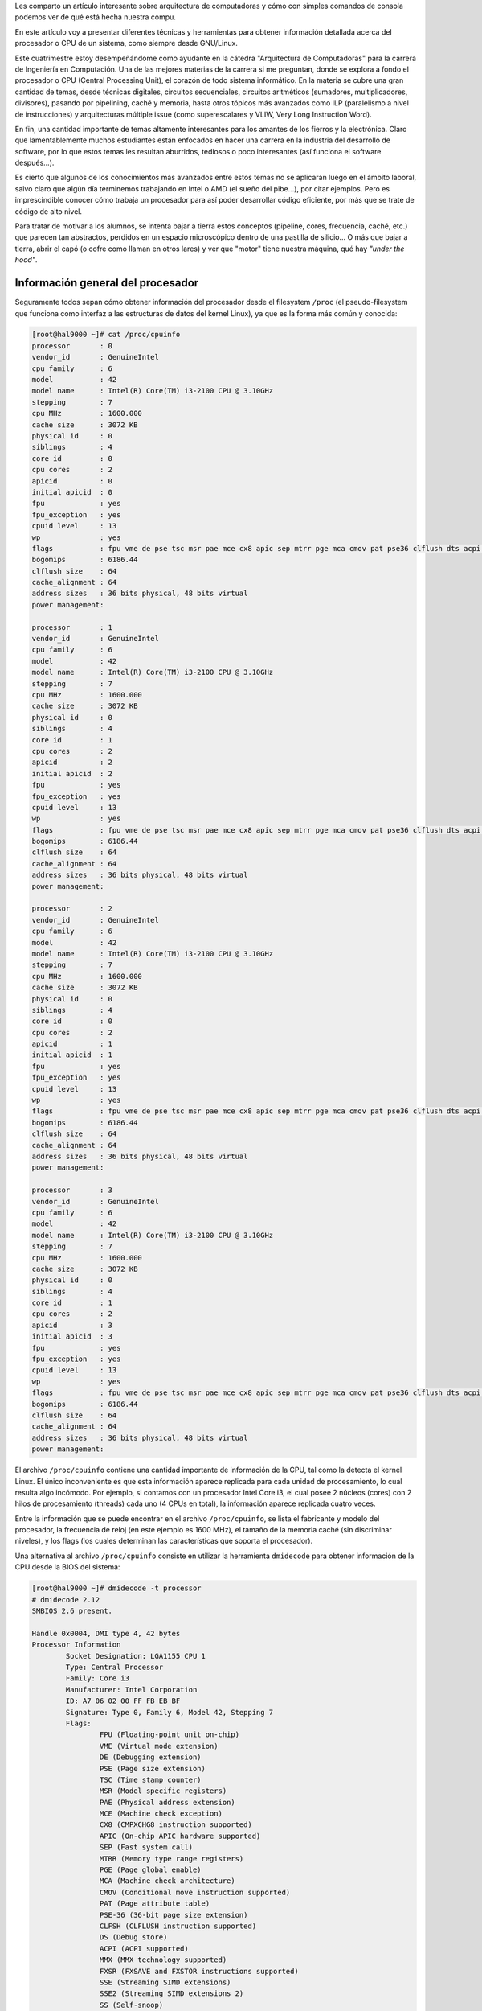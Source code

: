 .. title: ¿Qué hay bajó el capó de tu máquina?
.. slug: que-hay-bajo-el-capo-de-tu-maquina
.. date: 2014-08-25 09:53:39 UTC-03:00
.. tags: arquitectura,cpu
.. category: tutorial
.. link: http://www.linuxito.com/gnu-linux/nivel-alto/386-que-hay-bajo-el-capo-de-tu-maquina
.. description:
.. type: text

Les comparto un artículo interesante sobre arquitectura de computadoras y cómo con simples comandos de consola podemos ver de qué está hecha nuestra compu.

.. TEASER_END

En este artículo voy a presentar diferentes técnicas y herramientas para obtener
información detallada acerca del procesador o CPU de un sistema, como siempre
desde GNU/Linux.

Este cuatrimestre estoy desempeñándome como ayudante en la cátedra "Arquitectura
de Computadoras" para la carrera de Ingeniería en Computación. Una de las
mejores materias de la carrera si me preguntan, donde se explora a fondo el
procesador o CPU (Central Processing Unit), el corazón de todo sistema
informático. En la materia se cubre una gran cantidad de temas, desde técnicas
digitales, circuitos secuenciales, circuitos aritméticos (sumadores,
multiplicadores, divisores), pasando por pipelining, caché y memoria, hasta
otros tópicos más avanzados como ILP (paralelismo a nivel de instrucciones) y
arquitecturas múltiple issue (como superescalares y VLIW, Very Long Instruction
Word).

En fin, una cantidad importante de temas altamente interesantes para los amantes
de los fierros y la electrónica. Claro que lamentablemente muchos estudiantes
están enfocados en hacer una carrera en la industria del desarrollo de software,
por lo que estos temas les resultan aburridos, tediosos o poco interesantes (así
funciona el software después...).

Es cierto que algunos de los conocimientos más avanzados entre estos temas no se
aplicarán luego en el ámbito laboral, salvo claro que algún día terminemos
trabajando en Intel o AMD (el sueño del pibe...), por citar ejemplos. Pero es
imprescindible conocer cómo trabaja un procesador para así poder desarrollar
código eficiente, por más que se trate de código de alto nivel.

Para tratar de motivar a los alumnos, se intenta bajar a tierra estos conceptos
(pipeline, cores, frecuencia, caché, etc.) que parecen tan abstractos, perdidos
en un espacio microscópico dentro de una pastilla de silicio... O más que bajar
a tierra, abrir el capó (o cofre como llaman en otros lares) y ver que "motor"
tiene nuestra máquina, qué hay *"under the hood"*.

Información general del procesador
----------------------------------

Seguramente todos sepan cómo obtener información del procesador desde el
filesystem ``/proc`` (el pseudo-filesystem que funciona como interfaz a las estructuras de datos del kernel Linux), ya que es la forma más común y conocida:

.. code-block:: console

    [root@hal9000 ~]# cat /proc/cpuinfo
    processor       : 0
    vendor_id       : GenuineIntel
    cpu family      : 6
    model           : 42
    model name      : Intel(R) Core(TM) i3-2100 CPU @ 3.10GHz
    stepping        : 7
    cpu MHz         : 1600.000
    cache size      : 3072 KB
    physical id     : 0
    siblings        : 4
    core id         : 0
    cpu cores       : 2
    apicid          : 0
    initial apicid  : 0
    fpu             : yes
    fpu_exception   : yes
    cpuid level     : 13
    wp              : yes
    flags           : fpu vme de pse tsc msr pae mce cx8 apic sep mtrr pge mca cmov pat pse36 clflush dts acpi mmx fxsr sse sse2 ss ht tm pbe syscall nx rdtscp lm constant_tsc arch_perfmon pebs bts rep_good xtopology nonstop_tsc aperfmperf pni pclmulqdq dtes64 monitor ds_cpl vmx est tm2 ssse3 cx16 xtpr pdcm pcid sse4_1 sse4_2 popcnt tsc_deadline_timer xsave avx lahf_lm arat epb xsaveopt pln pts dts tpr_shadow vnmi flexpriority ept vpid
    bogomips        : 6186.44
    clflush size    : 64
    cache_alignment : 64
    address sizes   : 36 bits physical, 48 bits virtual
    power management:

    processor       : 1
    vendor_id       : GenuineIntel
    cpu family      : 6
    model           : 42
    model name      : Intel(R) Core(TM) i3-2100 CPU @ 3.10GHz
    stepping        : 7
    cpu MHz         : 1600.000
    cache size      : 3072 KB
    physical id     : 0
    siblings        : 4
    core id         : 1
    cpu cores       : 2
    apicid          : 2
    initial apicid  : 2
    fpu             : yes
    fpu_exception   : yes
    cpuid level     : 13
    wp              : yes
    flags           : fpu vme de pse tsc msr pae mce cx8 apic sep mtrr pge mca cmov pat pse36 clflush dts acpi mmx fxsr sse sse2 ss ht tm pbe syscall nx rdtscp lm constant_tsc arch_perfmon pebs bts rep_good xtopology nonstop_tsc aperfmperf pni pclmulqdq dtes64 monitor ds_cpl vmx est tm2 ssse3 cx16 xtpr pdcm pcid sse4_1 sse4_2 popcnt tsc_deadline_timer xsave avx lahf_lm arat epb xsaveopt pln pts dts tpr_shadow vnmi flexpriority ept vpid
    bogomips        : 6186.44
    clflush size    : 64
    cache_alignment : 64
    address sizes   : 36 bits physical, 48 bits virtual
    power management:

    processor       : 2
    vendor_id       : GenuineIntel
    cpu family      : 6
    model           : 42
    model name      : Intel(R) Core(TM) i3-2100 CPU @ 3.10GHz
    stepping        : 7
    cpu MHz         : 1600.000
    cache size      : 3072 KB
    physical id     : 0
    siblings        : 4
    core id         : 0
    cpu cores       : 2
    apicid          : 1
    initial apicid  : 1
    fpu             : yes
    fpu_exception   : yes
    cpuid level     : 13
    wp              : yes
    flags           : fpu vme de pse tsc msr pae mce cx8 apic sep mtrr pge mca cmov pat pse36 clflush dts acpi mmx fxsr sse sse2 ss ht tm pbe syscall nx rdtscp lm constant_tsc arch_perfmon pebs bts rep_good xtopology nonstop_tsc aperfmperf pni pclmulqdq dtes64 monitor ds_cpl vmx est tm2 ssse3 cx16 xtpr pdcm pcid sse4_1 sse4_2 popcnt tsc_deadline_timer xsave avx lahf_lm arat epb xsaveopt pln pts dts tpr_shadow vnmi flexpriority ept vpid
    bogomips        : 6186.44
    clflush size    : 64
    cache_alignment : 64
    address sizes   : 36 bits physical, 48 bits virtual
    power management:

    processor       : 3
    vendor_id       : GenuineIntel
    cpu family      : 6
    model           : 42
    model name      : Intel(R) Core(TM) i3-2100 CPU @ 3.10GHz
    stepping        : 7
    cpu MHz         : 1600.000
    cache size      : 3072 KB
    physical id     : 0
    siblings        : 4
    core id         : 1
    cpu cores       : 2
    apicid          : 3
    initial apicid  : 3
    fpu             : yes
    fpu_exception   : yes
    cpuid level     : 13
    wp              : yes
    flags           : fpu vme de pse tsc msr pae mce cx8 apic sep mtrr pge mca cmov pat pse36 clflush dts acpi mmx fxsr sse sse2 ss ht tm pbe syscall nx rdtscp lm constant_tsc arch_perfmon pebs bts rep_good xtopology nonstop_tsc aperfmperf pni pclmulqdq dtes64 monitor ds_cpl vmx est tm2 ssse3 cx16 xtpr pdcm pcid sse4_1 sse4_2 popcnt tsc_deadline_timer xsave avx lahf_lm arat epb xsaveopt pln pts dts tpr_shadow vnmi flexpriority ept vpid
    bogomips        : 6186.44
    clflush size    : 64
    cache_alignment : 64
    address sizes   : 36 bits physical, 48 bits virtual
    power management:

El archivo ``/proc/cpuinfo`` contiene una cantidad importante de información de
la CPU, tal como la detecta el kernel Linux. El único inconveniente es que esta
información aparece replicada para cada unidad de procesamiento, lo cual resulta
algo incómodo. Por ejemplo, si contamos con un procesador Intel Core i3, el cual
posee 2 núcleos (cores) con 2 hilos de procesamiento (threads) cada uno (4 CPUs
en total), la información aparece replicada cuatro veces.

Entre la información que se puede encontrar en el archivo ``/proc/cpuinfo``, se
lista el fabricante y modelo del procesador, la frecuencia de reloj (en este
ejemplo es 1600 MHz), el tamaño de la memoria caché (sin discriminar niveles), y
los flags (los cuales determinan las características que soporta el procesador).

Una alternativa al archivo ``/proc/cpuinfo`` consiste en utilizar la herramienta
``dmidecode`` para obtener información de la CPU desde la BIOS del sistema:

.. code-block:: console

    [root@hal9000 ~]# dmidecode -t processor
    # dmidecode 2.12
    SMBIOS 2.6 present.

    Handle 0x0004, DMI type 4, 42 bytes
    Processor Information
            Socket Designation: LGA1155 CPU 1
            Type: Central Processor
            Family: Core i3
            Manufacturer: Intel Corporation
            ID: A7 06 02 00 FF FB EB BF
            Signature: Type 0, Family 6, Model 42, Stepping 7
            Flags:
                    FPU (Floating-point unit on-chip)
                    VME (Virtual mode extension)
                    DE (Debugging extension)
                    PSE (Page size extension)
                    TSC (Time stamp counter)
                    MSR (Model specific registers)
                    PAE (Physical address extension)
                    MCE (Machine check exception)
                    CX8 (CMPXCHG8 instruction supported)
                    APIC (On-chip APIC hardware supported)
                    SEP (Fast system call)
                    MTRR (Memory type range registers)
                    PGE (Page global enable)
                    MCA (Machine check architecture)
                    CMOV (Conditional move instruction supported)
                    PAT (Page attribute table)
                    PSE-36 (36-bit page size extension)
                    CLFSH (CLFLUSH instruction supported)
                    DS (Debug store)
                    ACPI (ACPI supported)
                    MMX (MMX technology supported)
                    FXSR (FXSAVE and FXSTOR instructions supported)
                    SSE (Streaming SIMD extensions)
                    SSE2 (Streaming SIMD extensions 2)
                    SS (Self-snoop)
                    HTT (Multi-threading)
                    TM (Thermal monitor supported)
                    PBE (Pending break enabled)
            Version: Intel(R) Core(TM) i3-2100 CPU @ 3.10GHz
            Voltage: 1.7 V
            External Clock: 100 MHz
            Max Speed: 4000 MHz
            Current Speed: 3100 MHz
            Status: Populated, Enabled
            Upgrade: Socket LGA1156
            L1 Cache Handle: 0x0005
            L2 Cache Handle: 0x0006
            L3 Cache Handle: 0x0007
            Serial Number: To Be Filled By O.E.M.
            Asset Tag: To Be Filled By O.E.M.
            Part Number: To Be Filled By O.E.M.
            Core Count: 2
            Core Enabled: 1
            Thread Count: 2
            Characteristics:
                    64-bit capable

``dmidecode`` presenta casi la misma información que se encuentra en
``/proc/cpuinfo``, pero mejor organizada. Lo más interesante es que agrega la descripción de cada flag de CPU, los niveles de caché, y el voltaje de trabajo.

La herramienta ``lscpu`` tal vez presenta la salida más amigable y sintética.
Pienso que es la alternativa preferida para obtener rápidamente información
básica del procesador:

.. code-block:: console

    [root@hal9000 ~]# lscpu
    Architecture:          x86_64
    CPU op-mode(s):        32-bit, 64-bit
    Byte Order:            Little Endian
    CPU(s):                4
    On-line CPU(s) list:   0-3
    Thread(s) per core:    2
    Core(s) per socket:    2
    Socket(s):             1
    NUMA node(s):          1
    Vendor ID:             GenuineIntel
    CPU family:            6
    Model:                 42
    Stepping:              7
    CPU MHz:               1600.000
    BogoMIPS:              6186.44
    Virtualization:        VT-x
    L1d cache:             32K
    L1i cache:             32K
    L2 cache:              256K
    L3 cache:              3072K
    NUMA node0 CPU(s):     0-3

Lo que más me gusta de ésta herramienta es que, a diferencia de las anteriores,
lscpu muestra el ordenamiento de bytes del procesador (en este caso Little
Endian), discrimina los niveles de caché junto con su tamaño (recién con esta
herramienta es posible notar que este procesador utiliza caché independiente
para datos e instrucciones en L1), y muestra rápidamente que el procesador
soporta virtualización por hardware.

Memoria caché
-------------

¿Cómo es posible obtener más información acerca de la memoria caché, esa pequeña
memoria interna del procesador que se utiliza para reducir el gap de performance
entre las CPUs y la memoria principal (RAM)?

Más allá de los niveles y tamaño de cada uno es interesante conocer la
distribución y topología de cada nivel, el nivel de asociatividad, y el modo de
operación.

Una vez más es posible recurrir a la herramienta ``dmidecode``:

.. code-block:: console

    [root@hal9000 ~]# dmidecode -t cache
    # dmidecode 2.12
    SMBIOS 2.6 present.

    Handle 0x0005, DMI type 7, 19 bytes
    Cache Information
            Socket Designation: L1-Cache
            Configuration: Enabled, Not Socketed, Level 1
            Operational Mode: Write Back
            Location: Internal
            Installed Size: 32 kB
            Maximum Size: 32 kB
            Supported SRAM Types:
                    Other
            Installed SRAM Type: Other
            Speed: Unknown
            Error Correction Type: None
            System Type: Unified
            Associativity: 8-way Set-associative

    Handle 0x0006, DMI type 7, 19 bytes
    Cache Information
            Socket Designation: L2-Cache
            Configuration: Enabled, Not Socketed, Level 2
            Operational Mode: Varies With Memory Address
            Location: Internal
            Installed Size: 512 kB
            Maximum Size: 512 kB
            Supported SRAM Types:
                    Other
            Installed SRAM Type: Other
            Speed: Unknown
            Error Correction Type: None
            System Type: Unified
            Associativity: 8-way Set-associative

    Handle 0x0007, DMI type 7, 19 bytes
    Cache Information
            Socket Designation: L3-Cache
            Configuration: Enabled, Not Socketed, Level 3
            Operational Mode: Unknown
            Location: Internal
            Installed Size: 3072 kB
            Maximum Size: 3072 kB
            Supported SRAM Types:
                    Other
            Installed SRAM Type: Other
            Speed: Unknown
            Error Correction Type: None
            System Type: Unified
            Associativity: Other

Analicemos nivel por nivel. Primero L1:

.. code-block:: console

        Socket Designation: L1-Cache
        Configuration: Enabled, Not Socketed, Level 1
        Operational Mode: Write Back
        Location: Internal
        Installed Size: 32 kB
        Maximum Size: 32 kB
        Supported SRAM Types:
                Other
        Installed SRAM Type: Other
        Speed: Unknown
        Error Correction Type: None
        System Type: Unified
        Associativity: 8-way Set-associative

Se observa que el tamaño de la caché nivel 1 es de 32 kbytes. El modo de
operación es *"Write Back"*, esto significa que un bloque modificado en caché no
se escribe en memoria principal hasta que no sea desalojado de la misma (si
fuese escrito inmediatamente en memoria principal el modo de operación sería
*"Write Through"*). Luego se observa que la caché nivel 1 es unificada, aunque
como veremos más adelante al analizar la topología del procesador, no es
unificada para los 4 procesadores sino que es unificada por core. El nivel de
asociatividad es 8-way, esto significa que un bloque desde memoria principal
(más bien desde el nivel subsiguiente) puede ser ubicado en una de 8 locaciones
diferentes posibles en L1. Cuanto mayor es el nivel de asociatividad menor es la
posibilidad de conflictos de bloques, lo que implica una reducción en la tasa de
miss en caché. Como veremos más adelante, la caché L1 de este procesador (Intel
Core i3), de 32 kbytes de tamaño, puede albergar 64 bloques. Lo ideal sería que
un bloque pueda ser almacenado en cualquiera de los 64 bloques de caché
disponibles, pero esto no es alcanzable en la práctica porque aumenta
notoriamente la circuitería (se requiere de una memoria full-asociativa, es
decir direccionable por contenido en lugar de índice o dirección). Por ello
8-way set associative es un muy buen nivel de asociatividad (y me fui por las
ramas...).

Volviendo al cauce, analicemos L2:

.. code-block:: console

        Socket Designation: L2-Cache
        Configuration: Enabled, Not Socketed, Level 2
        Operational Mode: Varies With Memory Address
        Location: Internal
        Installed Size: 512 kB
        Maximum Size: 512 kB
        Supported SRAM Types:
                Other
        Installed SRAM Type: Other
        Speed: Unknown
        Error Correction Type: None
        System Type: Unified
        Associativity: 8-way Set-associative

El tamaño de L2 es de 512 kbytes, 16 veces más grande que L1. El modo de
operación varía de acuerdo a la dirección de memoria. No sé bien que significa
ésto, pero supongo que está asociado al problema de mantener la coherencia entre
cachés de diferentes cores, ya que como veremos más adelante L2 también es
unificada a nivel core (es decir, hay una caché L2 para cada core, y los threads
de cada core la comparten). Al igual que L1 es 8-way set-associative.

Finalmente, L3, el último bastión antes de tener que bajar a la terriblemente
lenta memoria RAM:

.. code-block:: console

        Socket Designation: L3-Cache
        Configuration: Enabled, Not Socketed, Level 3
        Operational Mode: Unknown
        Location: Internal
        Installed Size: 3072 kB
        Maximum Size: 3072 kB
        Supported SRAM Types:
                Other
        Installed SRAM Type: Other
        Speed: Unknown
        Error Correction Type: None
        System Type: Unified
        Associativity: Other

Este i3 posee una tremenda caché L3 de 3 megas, así como lo ven, 3 mega bytes de
caché. Esto significa que la mayoría de los transistores de la pastilla (algo
así como tres cuartos del total) se "gastan" en la caché L3. Todo para evitar
acceder a memoria RAM. El modo de operación es "Unknown", o sea, habría que
remitirse a la hoja de datos del procesador para ver si se encuentra información
más detallada acerca de cuándo se escribe un bloque modificado a memoria
principal (RAM). Y esta sí es unificada para los dos cores, y es 12-way set
associative, como ahora veremos.

Topología
---------

Si queremos saber cómo están organizados los threads, cores, y niveles de caché
del procesador, será necesario recurrir al filesystem ``/sys``. Sysfs es un
sistema de archivos virtual (a partir del kernel Linux v2.6) que exporta
información sobre los dispositivos y controladores.

Bajo la ruta ``/sys/devices/system/cpu/`` se encuentran descriptos muchos
atributos globales e individuales de cada CPU:

.. code-block:: console

    [root@hal9000 ~]# cd /sys/devices/system/cpu/
    [root@hal9000 cpu]# ls -l
    total 0
    drwxr-xr-x 8 root root    0 Jun  5 08:50 cpu0
    drwxr-xr-x 8 root root    0 Jun  5 08:50 cpu1
    drwxr-xr-x 8 root root    0 Jun  5 08:50 cpu2
    drwxr-xr-x 8 root root    0 Jun  5 08:50 cpu3
    drwxr-xr-x 3 root root    0 Jun  5 09:25 cpufreq
    drwxr-xr-x 2 root root    0 Jun  5 09:25 cpuidle
    -r--r--r-- 1 root root 4096 Jun  5 09:11 kernel_max
    -r--r--r-- 1 root root 4096 Jun  5 09:25 offline
    -r--r--r-- 1 root root 4096 Jun  5 08:20 online
    -r--r--r-- 1 root root 4096 Jun  5 09:11 possible
    -r--r--r-- 1 root root 4096 Jun  5 07:39 present
    -rw-r--r-- 1 root root 4096 Jun  5 07:38 sched_smt_power_savings

Para cada CPU existe un directorio numerado, desde `cpu0` en adelante, que
contiene información individual de cada una:

.. code-block:: console

    [root@hal9000 ~]# cd /sys/devices/system/cpu/cpu0/
    [root@hal9000 cpu0]# ls -l
    total 0
    drwxr-xr-x 6 root root    0 Jun  5 09:11 cache
    drwxr-xr-x 3 root root    0 Jun  5 09:25 cpufreq
    drwxr-xr-x 6 root root    0 Jun  5 09:25 cpuidle
    -r-------- 1 root root 4096 Jun  5 09:25 crash_notes
    drwxr-xr-x 2 root root    0 Jun  5 09:25 microcode
    lrwxrwxrwx 1 root root    0 Jun  5 09:25 node0 -> ../../node/node0
    drwxr-xr-x 2 root root    0 Jun  5 09:25 thermal_throttle
    drwxr-xr-x 2 root root    0 Jun  5 09:11 topology

Se observan directorios que describen caché, frecuencia, utilización y topología
de cada CPU. Para describir la topología existen los archivos core_siblings_list
y thread_siblings_list. Por ejemplo para cpu0:

.. code-block:: console

    [root@hal9000 cpu0]# cat topology/{core_siblings_list,thread_siblings_list}
    0-3
    0,2

Esto significa que cpu0 convive en el mismo socket (pastilla) que cpu1, cpu2 y
cpu3, de acuerdo al contenido de core_siblings_list (0-3). Y está dentro del
mismo core que cpu2 (0,2).

De esta forma podemos ver la relación entre cada CPU a nivel core:

.. code-block:: console

    [root@hal9000 ~]# cd /sys/devices/system/cpu/
    [root@hal9000 cpu]# cat cpu{0..3}/topology/thread_siblings_list
    0,2
    1,3
    0,2
    1,3

Respecto a la memoria caché, en los directorios cache dentro de cada directorio `cpui` existe un índice para cada nivel. Por ejemplo para cpu0:

.. code-block:: console

    [root@hal9000 ~]# cd /sys/devices/system/cpu/cpu0/cache/
    [root@hal9000 cache]# ls -l
    total 0
    drwxr-xr-x 2 root root 0 Jun  5 09:11 index0
    drwxr-xr-x 2 root root 0 Jun  5 09:11 index1
    drwxr-xr-x 2 root root 0 Jun  5 09:11 index2
    drwxr-xr-x 2 root root 0 Jun  5 09:11 index3

A pesar de que la caché está estructurada en 3 niveles (L1, L2, y L3), en este
directorio aparecen 4 índices. Esto se debe a que discrimina correctamente L1
según su tipo, ya que está separada en caché L1 para instrucciones y caché L1
para datos:

.. code-block:: console

    [root@hal9000 cache]# cat index{0,1}/level
    1
    1

Además ambas caché L1 se comparten en cada core (por eso L1 figura como caché
unificada en la salida de `dmidecode`):

.. code-block:: console

    [root@hal9000 cache]# cat index{0,1}/{type,shared_cpu_list}
    Data
    0,2
    Instruction
    0,2

Claramente no son unificadas para todas las CPU:

.. code-block:: console

    [root@hal9000 ~]# cd /sys/devices/system/cpu/
    [root@hal9000 cpu]# cat cpu{0..3}/cache/index{0,1}/{type,shared_cpu_list}
    Data
    0,2
    Instruction
    0,2
    Data
    1,3
    Instruction
    1,3
    Data
    0,2
    Instruction
    0,2
    Data
    1,3
    Instruction
    1,3

Al igual que L1, L2 es unificada a nivel siblings, y L3 es unificada a nivel core (para todas las CPU):

.. code-block:: console

    [root@hal9000 ~]# cd /sys/devices/system/cpu/cpu0/cache/
    [root@hal9000 cache]# cat index{0,1,2,3}/{level,type,shared_cpu_list}
    1
    Data
    0,2
    1
    Instruction
    0,2
    2
    Unified
    0,2
    3
    Unified
    0-3

Con todos estos datos es posible describir la topología de un Intel Core i3.
Intel Core i3

¿Por qué separa a L1 en caché para instrucciones y caché para datos? Para
minimizar los conflictos de alocación de bloques en caché (por la "baja"
asociatividad), y para que la etapa de fetch de la instrucción no compita por el
recurso con las instrucciones load/store.

Finalmente había quedado pendiente ver la cantidad de bloques y nivel de
asociatividad de cada nivel de caché (según dmidecode el nivel de asociatividad
de L3 era "Other"):

.. code-block:: console

    [root@hal9000 ~]# cd /sys/devices/system/cpu/cpu0/cache/
    [root@hal9000 cache]# cat index{0,1,2,3}/{number_of_sets,ways_of_associativity}
    64
    8
    64
    8
    512
    8
    4096
    12

Se observa que L1 puede albergar 64 bloques y es 8-way associative, tanto para
instrucciones (L1i) como para datos (L1d). L2 puede albergar 512 bloques y
también es 8-way associative. Y L3 alberga 4096 bloques y es 12-way associative.
Por supuesto L1i, L1d y L2 están replicadas para cada core, ya que en este
volcado estamos analizando una única CPU (cpu0).

¡Espero que les haya gustado!
